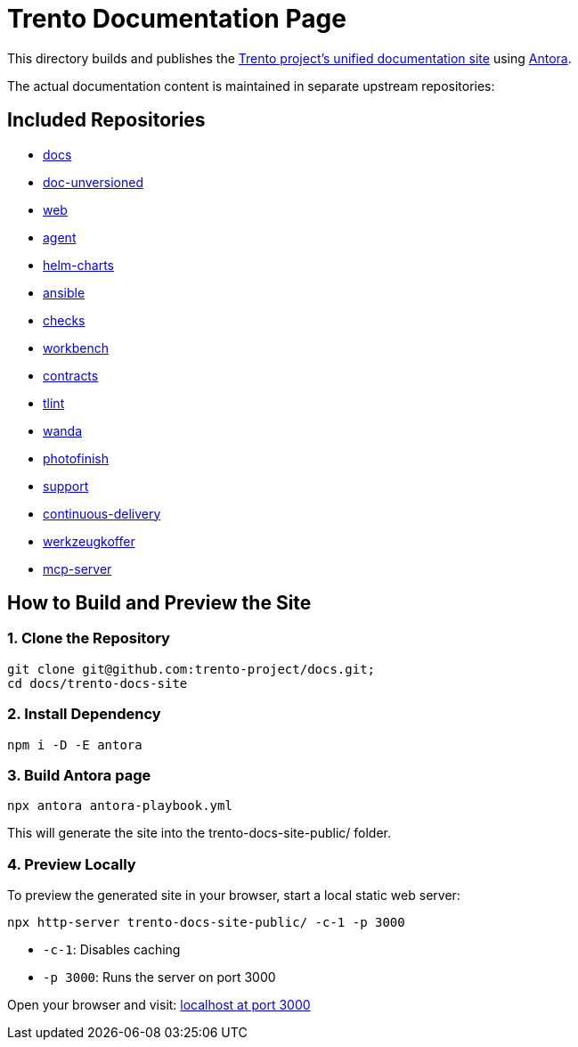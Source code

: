 = Trento Documentation Page

This directory builds and publishes the link:https://www.trento-project.io/docs/[Trento project’s unified documentation site] using https://antora.org/[Antora].

The actual documentation content is maintained in separate upstream repositories:

== Included Repositories

* https://github.com/trento-project/docs[docs]
* https://github.com/SUSE/doc-unversioned[doc-unversioned]
* https://github.com/trento-project/web[web]
* https://github.com/trento-project/agent[agent]
* https://github.com/trento-project/helm-charts[helm-charts]
* https://github.com/trento-project/ansible[ansible]
* https://github.com/trento-project/checks[checks]
* https://github.com/trento-project/workbench[workbench]
* https://github.com/trento-project/contracts[contracts]
* https://github.com/trento-project/tlint[tlint]
* https://github.com/trento-project/wanda[wanda]
* https://github.com/trento-project/photofinish[photofinish]
* https://github.com/trento-project/support[support]
* https://github.com/trento-project/continuous-delivery[continuous-delivery]
* https://github.com/trento-project/werkzeugkoffer[werkzeugkoffer]
* https://github.com/trento-project/mcp-server[mcp-server]

== How to Build and Preview the Site

=== 1. Clone the Repository

[source,bash]
----
git clone git@github.com:trento-project/docs.git;
cd docs/trento-docs-site
----

=== 2. Install Dependency

[source,bash]
----
npm i -D -E antora
----

=== 3. Build Antora page

[source,bash]
----
npx antora antora-playbook.yml
----

This will generate the site into the trento-docs-site-public/ folder.

=== 4. Preview Locally

To preview the generated site in your browser, start a local static web server:

[source,bash]
----
npx http-server trento-docs-site-public/ -c-1 -p 3000
----

- `-c-1`: Disables caching
- `-p 3000`: Runs the server on port 3000

Open your browser and visit:  http://localhost:3000[localhost at port 3000]
